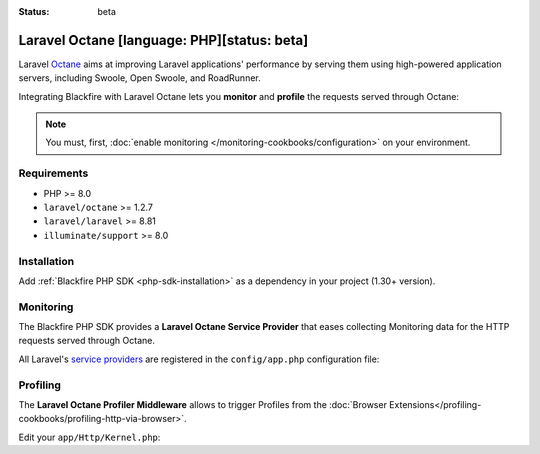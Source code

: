:status: beta

Laravel Octane [language: PHP][status: beta]
============================================

Laravel `Octane <https://laravel.com/docs/octane>`_ aims at improving Laravel
applications' performance by serving them using high-powered application servers,
including Swoole, Open Swoole, and RoadRunner.

Integrating Blackfire with Laravel Octane lets you **monitor** and **profile** the
requests served through Octane:

.. note::

    You must, first, :doc:`enable monitoring </monitoring-cookbooks/configuration>`
    on your environment.

Requirements
------------

- PHP >= 8.0
- ``laravel/octane`` >= 1.2.7
- ``laravel/laravel`` >= 8.81
- ``illuminate/support`` >= 8.0

Installation
------------

Add :ref:`Blackfire PHP SDK <php-sdk-installation>` as a dependency in your
project (1.30+ version).

Monitoring
----------

The Blackfire PHP SDK provides a **Laravel Octane Service Provider** that eases
collecting Monitoring data for the HTTP requests served through Octane.

All Laravel's `service providers <https://laravel.com/docs/providers>`_ are
registered in the ``config/app.php`` configuration file:

.. code-block:: php
    :emphasize-lines: 4

    'providers' => [
        // Other Service Providers

        \Blackfire\Bridge\Laravel\OctaneServiceProvider::class,
    ],

Profiling
---------

The **Laravel Octane Profiler Middleware** allows to trigger Profiles from the 
:doc:`Browser Extensions</profiling-cookbooks/profiling-http-via-browser>`.

Edit your ``app/Http/Kernel.php``:

.. code-block:: php
    :emphasize-lines: 2

    protected $middleware = [
        \Blackfire\Bridge\Laravel\OctaneProfilerMiddleware::class,

        // Other Middlewares
    ];
